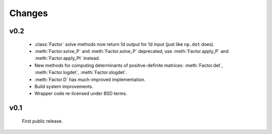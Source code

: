 Changes
=======

.. module:: scikits.sparse.cholmod

v0.2
-------
  * :class:`Factor` solve methods now return 1d output for 1d input
    (just like ``np.dot`` does).
  * :meth:`Factor.solve_P` and :meth:`Factor.solve_P` deprecated; use
    :meth:`Factor.apply_P` and :meth:`Factor.apply_Pt` instead.
  * New methods for computing determinants of positive-definite
    matrices: :meth:`Factor.det`, :meth:`Factor.logdet`,
    :meth:`Factor.slogdet`.
  * :meth:`Factor.D` has much-improved implementation.
  * Build system improvements.
  * Wrapper code re-licensed under BSD terms.

v0.1
------
  First public release.
